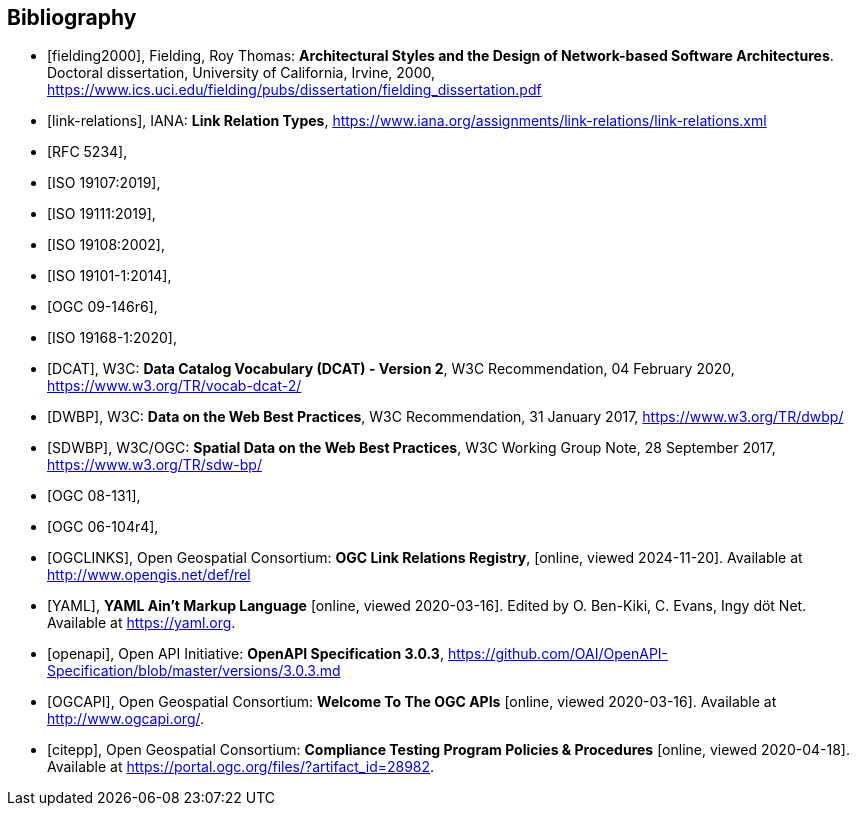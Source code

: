[bibliography]
[[Bibliography]]
== Bibliography


* [[[fielding2000]]], Fielding, Roy Thomas: *Architectural Styles and the Design of Network-based Software Architectures*. Doctoral dissertation, University of California, Irvine, 2000, https://www.ics.uci.edu/~fielding/pubs/dissertation/fielding_dissertation.pdf[https://www.ics.uci.edu/fielding/pubs/dissertation/fielding_dissertation.pdf]
* [[[link-relations]]], IANA: **Link Relation Types**, https://www.iana.org/assignments/link-relations/link-relations.xml
* [[[rfc5234,RFC 5234]]],
* [[[iso19107,ISO 19107:2019]]],
* [[[iso19111,ISO 19111:2019]]],
* [[[iso19108,ISO 19108:2002]]],
* [[[iso19101,ISO 19101-1:2014]]],
* [[[ogc09-146r6,OGC 09-146r6]]],
* [[[iso19168-1,ISO 19168-1:2020]]],
* [[[DCAT]]], W3C: **Data Catalog Vocabulary (DCAT) - Version 2**, W3C Recommendation, 04 February 2020, https://www.w3.org/TR/vocab-dcat-2/
* [[[DWBP]]], W3C: **Data on the Web Best Practices**, W3C Recommendation, 31 January 2017, https://www.w3.org/TR/dwbp/
* [[[SDWBP]]], W3C/OGC: **Spatial Data on the Web Best Practices**, W3C Working Group Note, 28 September 2017, https://www.w3.org/TR/sdw-bp/
* [[[ogc08-131,OGC 08-131]]],
* [[[ogc06-104r4,OGC 06-104r4]]],
* [[[OGCLINKS]]], Open Geospatial Consortium: *OGC Link Relations Registry*, [online, viewed 2024-11-20]. Available at http://www.opengis.net/def/rel
* [[[YAML]]], **YAML Ain't Markup Language** [online, viewed 2020-03-16]. Edited by O. Ben-Kiki, C. Evans, Ingy döt Net. Available at https://yaml.org[https://yaml.org].
* [[[openapi]]], Open API Initiative: **OpenAPI Specification 3.0.3**, https://github.com/OAI/OpenAPI-Specification/blob/master/versions/3.0.3.md[https://github.com/OAI/OpenAPI-Specification/blob/master/versions/3.0.3.md]
* [[[OGCAPI]]], Open Geospatial Consortium: *Welcome To The OGC APIs* [online, viewed 2020-03-16]. Available at http://www.ogcapi.org/[http://www.ogcapi.org/].
* [[[citepp]]], Open Geospatial Consortium: *Compliance Testing Program Policies & Procedures* [online, viewed 2020-04-18]. Available at https://portal.ogc.org/files/?artifact_id=28982&version=7[https://portal.ogc.org/files/?artifact_id=28982].
